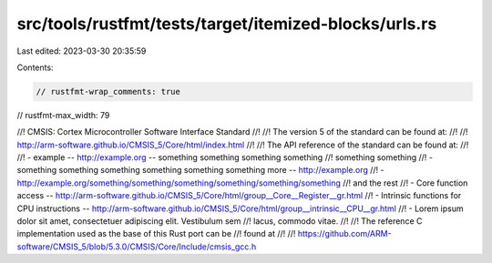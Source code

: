 src/tools/rustfmt/tests/target/itemized-blocks/urls.rs
======================================================

Last edited: 2023-03-30 20:35:59

Contents:

.. code-block:: rs

    // rustfmt-wrap_comments: true
// rustfmt-max_width: 79

//! CMSIS: Cortex Microcontroller Software Interface Standard
//!
//! The version 5 of the standard can be found at:
//!
//! http://arm-software.github.io/CMSIS_5/Core/html/index.html
//!
//! The API reference of the standard can be found at:
//!
//! - example -- http://example.org -- something something something something
//!   something something
//! - something something something something something something more -- http://example.org
//! - http://example.org/something/something/something/something/something/something
//!   and the rest
//! - Core function access -- http://arm-software.github.io/CMSIS_5/Core/html/group__Core__Register__gr.html
//! - Intrinsic functions for CPU instructions -- http://arm-software.github.io/CMSIS_5/Core/html/group__intrinsic__CPU__gr.html
//! - Lorem ipsum dolor sit amet, consectetuer adipiscing elit. Vestibulum sem
//!   lacus, commodo vitae.
//!
//! The reference C implementation used as the base of this Rust port can be
//! found at
//!
//! https://github.com/ARM-software/CMSIS_5/blob/5.3.0/CMSIS/Core/Include/cmsis_gcc.h


